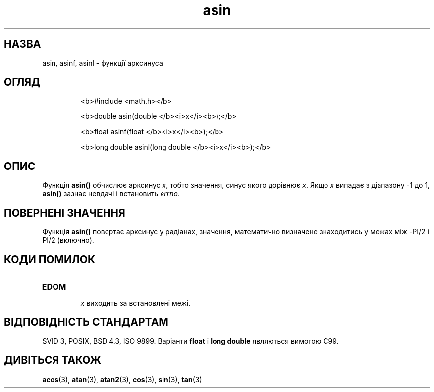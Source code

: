 ." © 2005-2007 DLOU, GNU FDL
." URL: <http://docs.linux.org.ua/index.php/Man_Contents>
." Supported by <docs@linux.org.ua>
."
." Permission is granted to copy, distribute and/or modify this document
." under the terms of the GNU Free Documentation License, Version 1.2
." or any later version published by the Free Software Foundation;
." with no Invariant Sections, no Front-Cover Texts, and no Back-Cover Texts.
." 
." A copy of the license is included  as a file called COPYING in the
." main directory of the man-pages-* source package.
."
." This manpage has been automatically generated by wiki2man.py
." This tool can be found at: <http://wiki2man.sourceforge.net>
." Please send any bug reports, improvements, comments, patches, etc. to
." E-mail: <wiki2man-develop@lists.sourceforge.net>.

.TH "asin" "3" "2007-10-27-16:31" "© 2005-2007 DLOU, GNU FDL" "2007-10-27-16:31"

.SH " НАЗВА "
.PP
asin, asinf, asinl \- функції арксинуса 

.SH " ОГЛЯД "
.PP

.RS
.nf
  <b>#include <math.h></b>

  <b>double asin(double </b><i>x</i><b>);</b>

  <b>float asinf(float </b><i>x</i><b>);</b>

  <b>long double asinl(long double </b><i>x</i><b>);</b>

.fi
.RE

.SH " ОПИС "
.PP
Функція \fBasin()\fR обчислює арксинус \fIx\fR, тобто значення, синус якого дорівнює \fIx\fR. Якщо \fIx\fR випадає з діапазону \-1 до 1, \fBasin()\fR зазнає невдачі і встановить \fIerrno\fR. 

.SH " ПОВЕРНЕНІ ЗНАЧЕННЯ "
.PP
Функція \fBasin()\fR повертає  арксинус  у радіанах, значення, математично визначене знаходитись у межах між \-PI/2 і PI/2 (включно). 

.SH " КОДИ ПОМИЛОК "
.PP

.TP
.B \fBEDOM\fR
 \fIx\fR виходить за встановлені межі. 

.SH " ВІДПОВІДНІСТЬ СТАНДАРТАМ "
.PP
SVID 3, POSIX, BSD 4.3, ISO 9899. Варіанти \fBfloat\fR і \fBlong double\fR являються вимогою C99. 

.SH " ДИВІТЬСЯ ТАКОЖ "
.PP
\fBacos\fR(3), \fBatan\fR(3), \fBatan2\fR(3), \fBcos\fR(3), \fBsin\fR(3), \fBtan\fR(3) 

.RS
.nf
 

.fi
.RE
